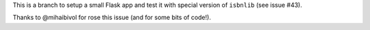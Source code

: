 This is a branch to setup a small Flask app and test it
with special version of ``isbnlib`` (see issue #43).

Thanks to @mihaibivol for rose this issue (and for some bits of code!).
